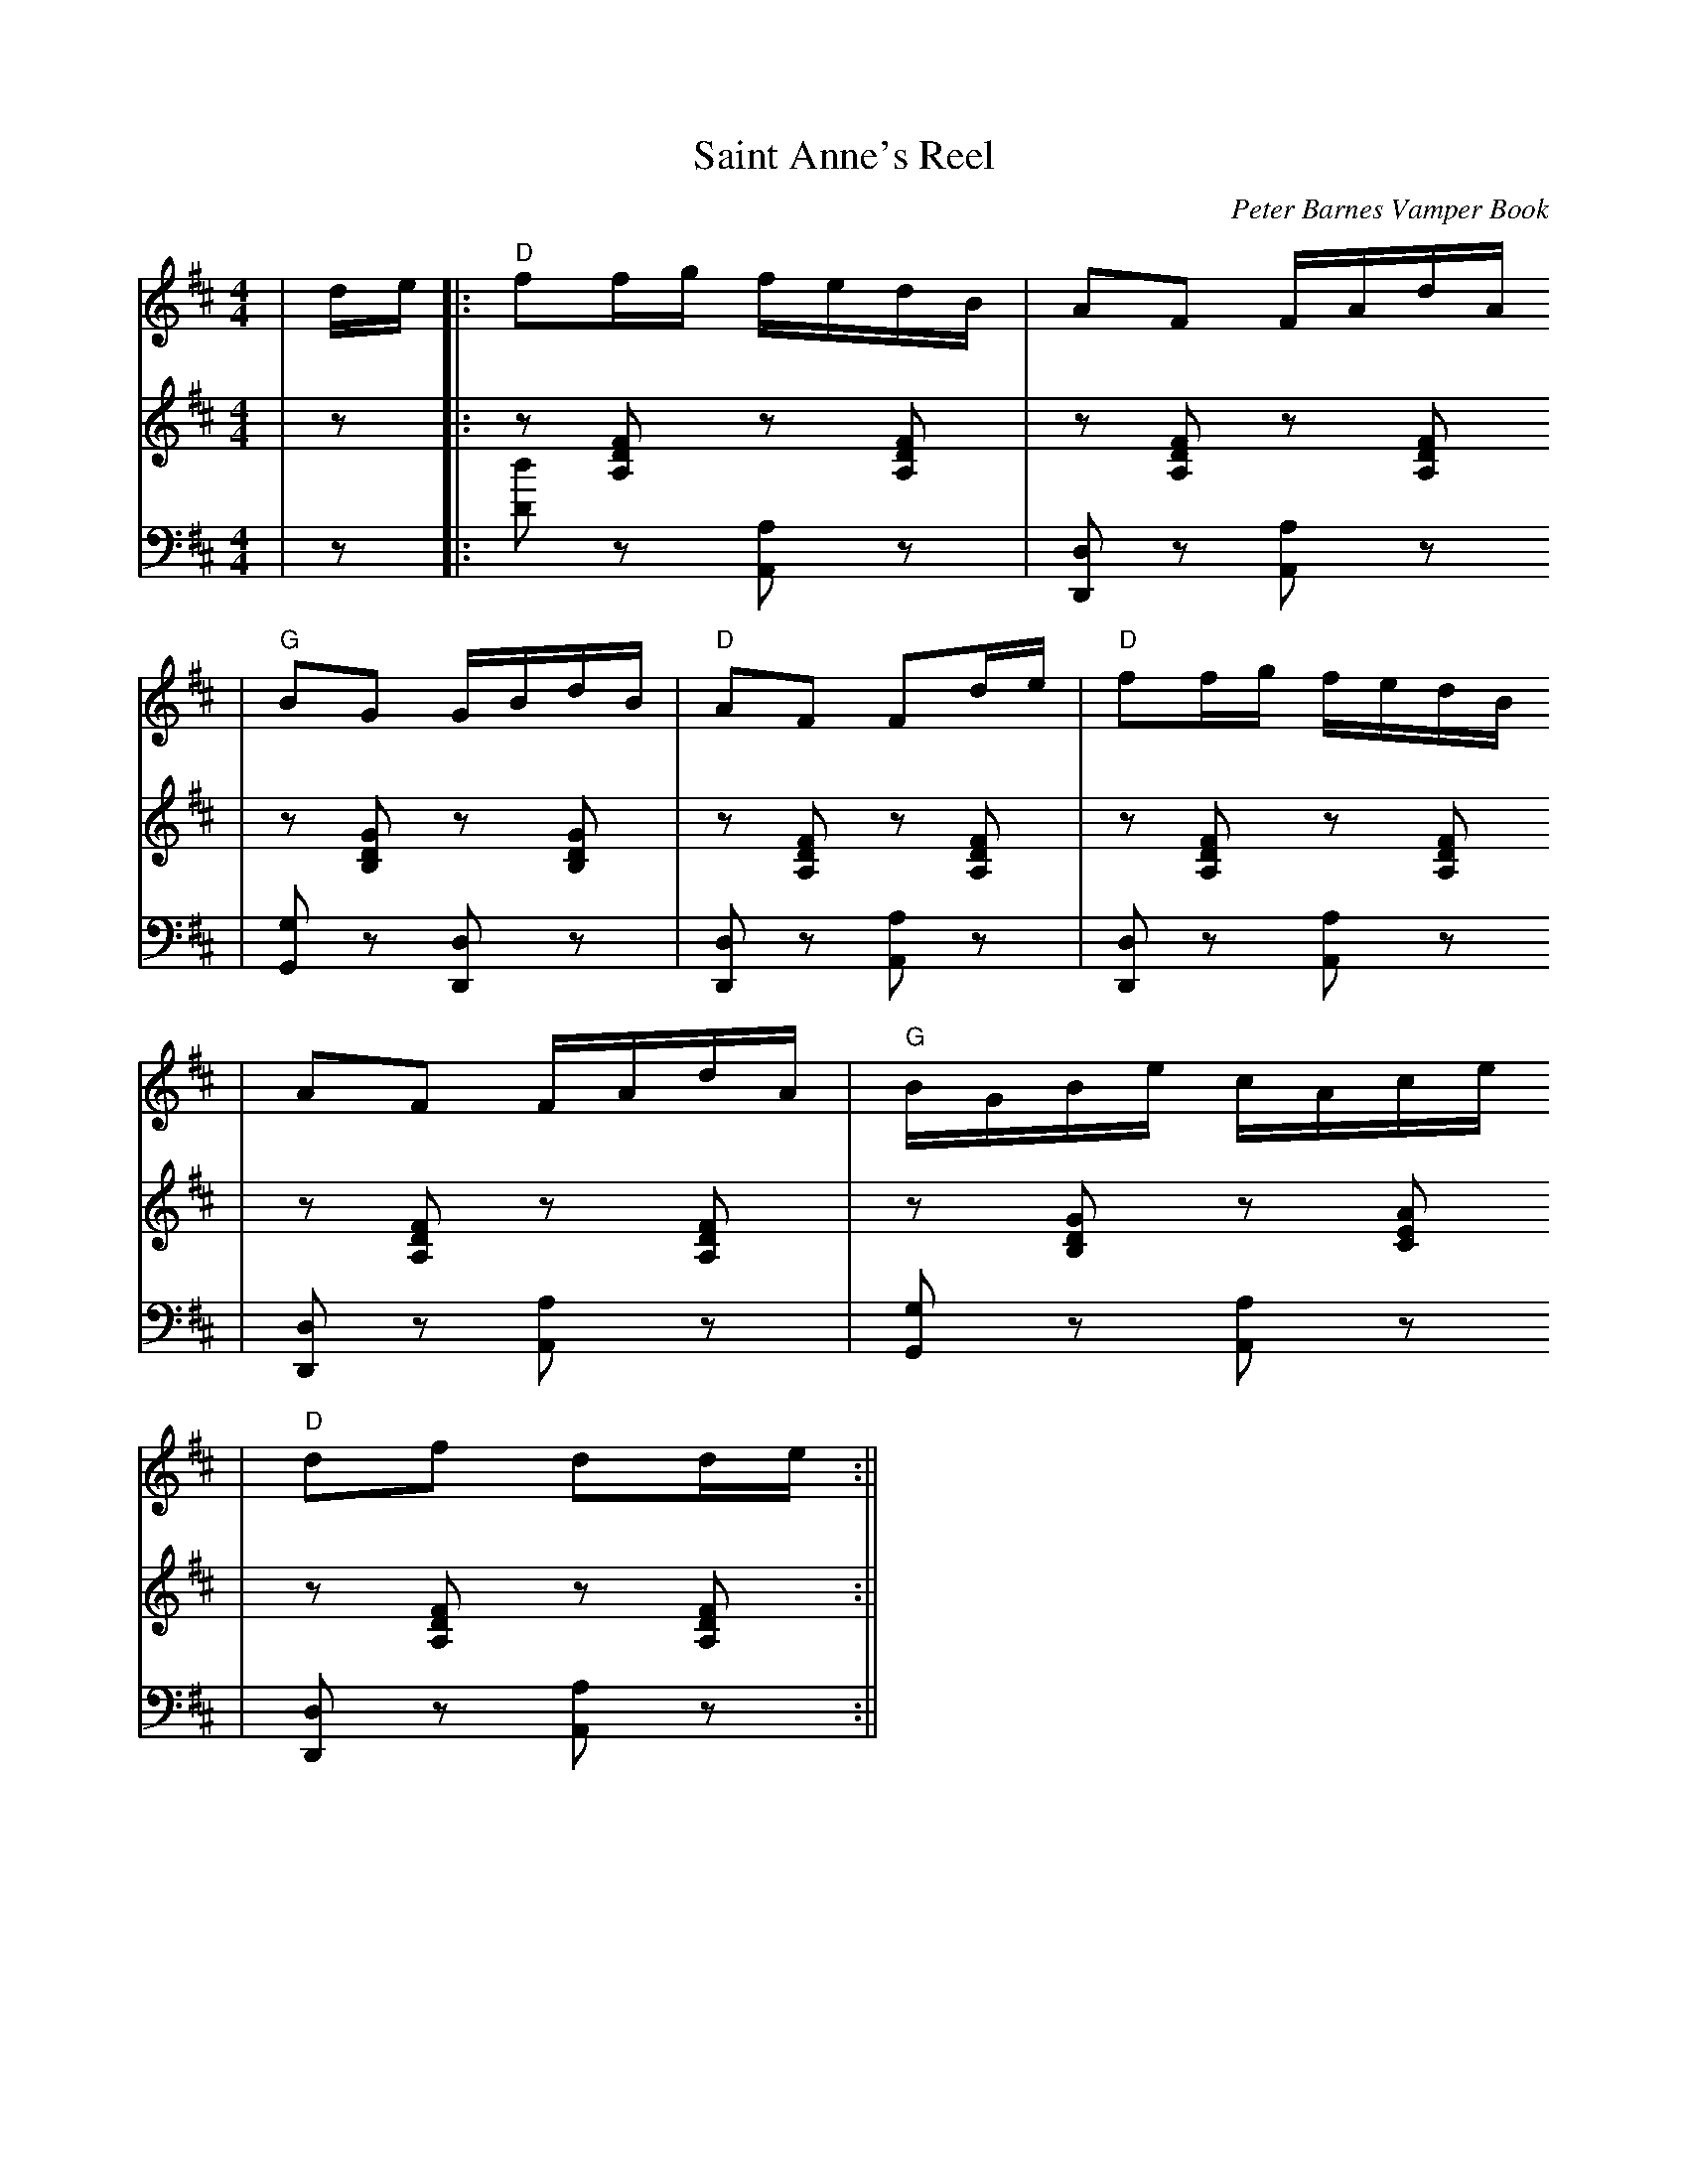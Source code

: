 X:1
T:Saint Anne's Reel
C:Peter Barnes Vamper Book
M:4/4
L:1/8=240
K:D
V:1 clef=treble
|d/2e/2|:"D"ff/2g/2 f/2e/2d/2B/2|AF F/2A/d/2A/2
|"G"BG G/2B/2d/2B/2|"D"AF Fd/2e/2|"D"ff/2g/2 f/2e/2d/2B/2
|AF F/2A/2d/2A/2|"G"B/2G/2B/2e/2 c/2A/2c/2e/2
|"D"df dd/2e/2:||
V:2 clef=treble
|z|:z [A,DF] z [A,DF]|z [A,DF] z [A,DF]
|z [B,DG] z [B,DG]|z [A,DF] z [A,DF]
|z [A,DF] z [A,DF]|z [A,DF] z [A,DF]
|z [B,DG] z [CEA]|z [A,DF] z [A,DF]:||
V:3 clef=bass
|z|:[Dd] z [A,,A,] z|[D,,D,] z [A,,A,] z
|[G,,G,] z [D,,D,] z|[D,,D,] z [A,,A,] z
|[D,,D,] z [A,,A,] z|[D,,D,] z [A,,A,] z
|[G,,G,] z [A,,A,] z|[D,,D,] z [A,,A,] z:||
